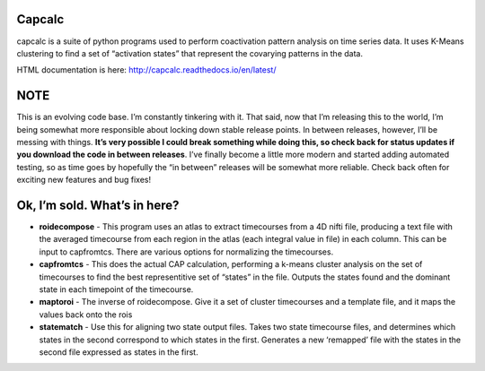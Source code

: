 Capcalc
=======

capcalc is a suite of python programs used to perform coactivation
pattern analysis on time series data. It uses K-Means clustering to find
a set of “activation states” that represent the covarying patterns in
the data.

HTML documentation is here: http://capcalc.readthedocs.io/en/latest/

NOTE
====

This is an evolving code base. I’m constantly tinkering with it. That
said, now that I’m releasing this to the world, I’m being somewhat more
responsible about locking down stable release points. In between
releases, however, I’ll be messing with things. **It’s very possible I
could break something while doing this, so check back for status updates
if you download the code in between releases**. I’ve finally become a
little more modern and started adding automated testing, so as time goes
by hopefully the “in between” releases will be somewhat more reliable.
Check back often for exciting new features and bug fixes!

Ok, I’m sold. What’s in here?
=============================

-  **roidecompose** - This program uses an atlas to extract timecourses
   from a 4D nifti file, producing a text file with the averaged
   timecourse from each region in the atlas (each integral value in
   file) in each column. This can be input to capfromtcs. There are
   various options for normalizing the timecourses.

-  **capfromtcs** - This does the actual CAP calculation, performing a
   k-means cluster analysis on the set of timecourses to find the best
   representitive set of “states” in the file. Outputs the states found
   and the dominant state in each timepoint of the timecourse.

-  **maptoroi** - The inverse of roidecompose. Give it a set of cluster
   timecourses and a template file, and it maps the values back onto the
   rois

-  **statematch** - Use this for aligning two state output files. Takes
   two state timecourse files, and determines which states in the second
   correspond to which states in the first. Generates a new ‘remapped’
   file with the states in the second file expressed as states in the
   first.


